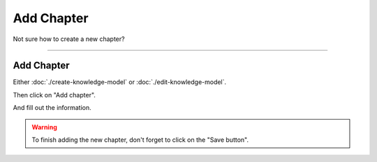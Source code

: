 ***********
Add Chapter
***********

Not sure how to create a new chapter?

----

Add Chapter
===========


Either :doc:`./create-knowledge-model` or :doc:`./edit-knowledge-model`.

Then click on "Add chapter".

.. TODO::

    Add Screenshot Click on Add Chapter

And fill out the information.

.. TODO::

    Add Screenshot Filled out Created Chapter

.. WARNING::

    To finish adding the new chapter, don't forget to click on the "Save button".
